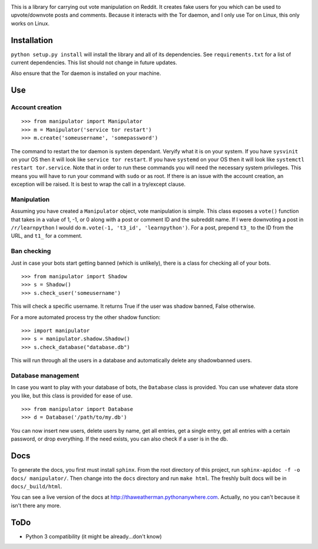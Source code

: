 .. image:: http://i.imgur.com/uBDZd83.png

This is a library for carrying out vote manipulation on Reddit.
It creates fake users for you which can be used to upvote/downvote posts and comments.
Because it interacts with the Tor daemon, and I only use Tor on Linux, this only works on Linux.

Installation
------------

``python setup.py install`` will install the library and all of its dependencies.
See ``requirements.txt`` for a list of current dependencies.
This list should not change in future updates.

Also ensure that the Tor daemon is installed on your machine.

Use
---

Account creation
~~~~~~~~~~~~~~~~

::

    >>> from manipulator import Manipulator
    >>> m = Manipulator('service tor restart')
    >>> m.create('someusername', 'somepassword')

The command to restart the tor daemon is system dependant.
Veryify what it is on your system.
If you have ``sysvinit`` on your OS then it will look like ``service tor restart``.
If you have ``systemd`` on your OS then it will look like ``systemctl restart tor.service``.
Note that in order to run these commands you will need the necessary system privileges.
This means you will have to run your command with ``sudo`` or as root.
If there is an issue with the account creation, an exception will be raised.
It is best to wrap the call in a try/except clause.

Manipulation
~~~~~~~~~~~~

Assuming you have created a ``Manipulator`` object, vote manipulation is simple.
This class exposes a ``vote()`` function that takes in a value of 1, -1, or 0
along with a post or comment ID and the subreddit name.
If I were downvoting a post in ``/r/learnpython`` I would do ``m.vote(-1, 't3_id', 'learnpython')``.
For a post, prepend ``t3_`` to the ID from the URL, and ``t1_`` for a comment.

Ban checking
~~~~~~~~~~~~

Just in case your bots start getting banned (which is unlikely), there is a class for checking all of your bots.

::

    >>> from manipulator import Shadow
    >>> s = Shadow()
    >>> s.check_user('someusername')

This will check a specific username.
It returns True if the user was shadow banned, False otherwise.

For a more automated process try the other shadow function:

::

    >>> import manipulator
    >>> s = manipulator.shadow.Shadow()
    >>> s.check_database("database.db")
    
This will run through all the users in a database and automatically
delete any shadowbanned users.

Database management
~~~~~~~~~~~~~~~~~~~

In case you want to play with your database of bots, the ``Database`` class is provided.
You can use whatever data store you like, but this class is provided for ease of use.

::

    >>> from manipulator import Database
    >>> d = Database('/path/to/my.db')

You can now insert new users, delete users by name, get all entries, get a single entry, get all entries with a certain password,
or drop everything. If the need exists, you can also check if a user is in the db.

Docs
----

To generate the docs, you first must install ``sphinx``.
From the root directory of this project, run ``sphinx-apidoc -f -o docs/ manipulator/``.
Then change into the ``docs`` directory and run ``make html``.
The freshly built docs will be in ``docs/_build/html``.

You can see a live version of the docs at http://thaweatherman.pythonanywhere.com.
Actually, no you can't because it isn't there any more.

ToDo
----

* Python 3 compatibility (it might be already...don't know)
